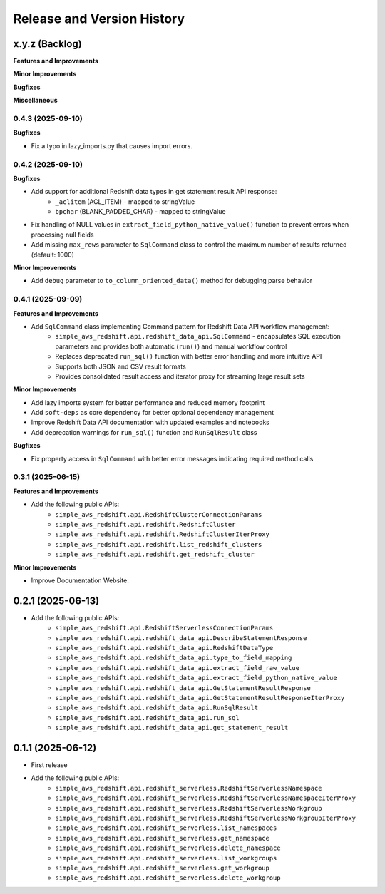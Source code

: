 .. _release_history:

Release and Version History
==============================================================================


x.y.z (Backlog)
~~~~~~~~~~~~~~~~~~~~~~~~~~~~~~~~~~~~~~~~~~~~~~~~~~~~~~~~~~~~~~~~~~~~~~~~~~~~~~
**Features and Improvements**

**Minor Improvements**

**Bugfixes**

**Miscellaneous**


0.4.3 (2025-09-10)
------------------------------------------------------------------------------
**Bugfixes**

- Fix a typo in lazy_imports.py that causes import errors.


0.4.2 (2025-09-10)
------------------------------------------------------------------------------
**Bugfixes**

- Add support for additional Redshift data types in get statement result API response:
    - ``_aclitem`` (ACL_ITEM) - mapped to stringValue
    - ``bpchar`` (BLANK_PADDED_CHAR) - mapped to stringValue
- Fix handling of NULL values in ``extract_field_python_native_value()`` function to prevent errors when processing null fields
- Add missing ``max_rows`` parameter to ``SqlCommand`` class to control the maximum number of results returned (default: 1000)

**Minor Improvements**

- Add ``debug`` parameter to ``to_column_oriented_data()`` method for debugging parse behavior


0.4.1 (2025-09-09)
------------------------------------------------------------------------------
**Features and Improvements**

- Add ``SqlCommand`` class implementing Command pattern for Redshift Data API workflow management:
    - ``simple_aws_redshift.api.redshift_data_api.SqlCommand`` - encapsulates SQL execution parameters and provides both automatic (``run()``) and manual workflow control
    - Replaces deprecated ``run_sql()`` function with better error handling and more intuitive API
    - Supports both JSON and CSV result formats
    - Provides consolidated result access and iterator proxy for streaming large result sets

**Minor Improvements**

- Add lazy imports system for better performance and reduced memory footprint
- Add ``soft-deps`` as core dependency for better optional dependency management
- Improve Redshift Data API documentation with updated examples and notebooks
- Add deprecation warnings for ``run_sql()`` function and ``RunSqlResult`` class

**Bugfixes**

- Fix property access in ``SqlCommand`` with better error messages indicating required method calls


0.3.1 (2025-06-15)
------------------------------------------------------------------------------
**Features and Improvements**

- Add the following public APIs:
    - ``simple_aws_redshift.api.RedshiftClusterConnectionParams``
    - ``simple_aws_redshift.api.redshift.RedshiftCluster``
    - ``simple_aws_redshift.api.redshift.RedshiftClusterIterProxy``
    - ``simple_aws_redshift.api.redshift.list_redshift_clusters``
    - ``simple_aws_redshift.api.redshift.get_redshift_cluster``

**Minor Improvements**

- Improve Documentation Website.


0.2.1 (2025-06-13)
~~~~~~~~~~~~~~~~~~~~~~~~~~~~~~~~~~~~~~~~~~~~~~~~~~~~~~~~~~~~~~~~~~~~~~~~~~~~~~
- Add the following public APIs:
    - ``simple_aws_redshift.api.RedshiftServerlessConnectionParams``
    - ``simple_aws_redshift.api.redshift_data_api.DescribeStatementResponse``
    - ``simple_aws_redshift.api.redshift_data_api.RedshiftDataType``
    - ``simple_aws_redshift.api.redshift_data_api.type_to_field_mapping``
    - ``simple_aws_redshift.api.redshift_data_api.extract_field_raw_value``
    - ``simple_aws_redshift.api.redshift_data_api.extract_field_python_native_value``
    - ``simple_aws_redshift.api.redshift_data_api.GetStatementResultResponse``
    - ``simple_aws_redshift.api.redshift_data_api.GetStatementResultResponseIterProxy``
    - ``simple_aws_redshift.api.redshift_data_api.RunSqlResult``
    - ``simple_aws_redshift.api.redshift_data_api.run_sql``
    - ``simple_aws_redshift.api.redshift_data_api.get_statement_result``


0.1.1 (2025-06-12)
~~~~~~~~~~~~~~~~~~~~~~~~~~~~~~~~~~~~~~~~~~~~~~~~~~~~~~~~~~~~~~~~~~~~~~~~~~~~~~
- First release
- Add the following public APIs:
    - ``simple_aws_redshift.api.redshift_serverless.RedshiftServerlessNamespace``
    - ``simple_aws_redshift.api.redshift_serverless.RedshiftServerlessNamespaceIterProxy``
    - ``simple_aws_redshift.api.redshift_serverless.RedshiftServerlessWorkgroup``
    - ``simple_aws_redshift.api.redshift_serverless.RedshiftServerlessWorkgroupIterProxy``
    - ``simple_aws_redshift.api.redshift_serverless.list_namespaces``
    - ``simple_aws_redshift.api.redshift_serverless.get_namespace``
    - ``simple_aws_redshift.api.redshift_serverless.delete_namespace``
    - ``simple_aws_redshift.api.redshift_serverless.list_workgroups``
    - ``simple_aws_redshift.api.redshift_serverless.get_workgroup``
    - ``simple_aws_redshift.api.redshift_serverless.delete_workgroup``
